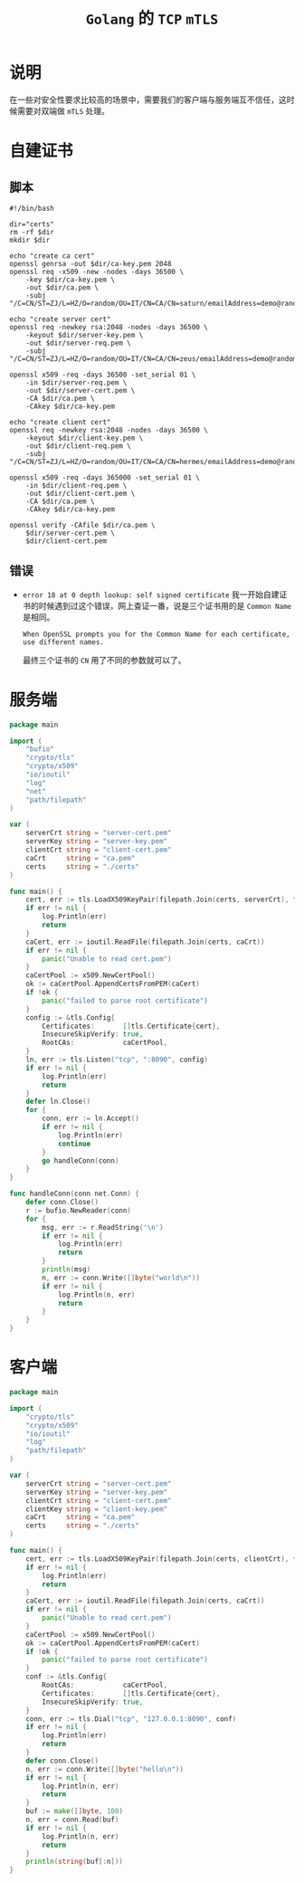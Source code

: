 #+TITLE: =Golang= 的 =TCP= =mTLS=
* 说明
在一些对安全性要求比较高的场景中，需要我们的客户端与服务端互不信任，这时候需要对双端做 =mTLS= 处理。
* 自建证书
** 脚本
#+begin_src shell
#!/bin/bash

dir="certs"
rm -rf $dir
mkdir $dir

echo "create ca cert"
openssl genrsa -out $dir/ca-key.pem 2048
openssl req -x509 -new -nodes -days 36500 \
    -key $dir/ca-key.pem \
    -out $dir/ca.pem \
    -subj "/C=CN/ST=ZJ/L=HZ/O=random/OU=IT/CN=CA/CN=saturn/emailAddress=demo@random.com"

echo "create server cert"
openssl req -newkey rsa:2048 -nodes -days 36500 \
    -keyout $dir/server-key.pem \
    -out $dir/server-req.pem \
    -subj "/C=CN/ST=ZJ/L=HZ/O=random/OU=IT/CN=CA/CN=zeus/emailAddress=demo@random.com"

openssl x509 -req -days 36500 -set_serial 01 \
    -in $dir/server-req.pem \
    -out $dir/server-cert.pem \
    -CA $dir/ca.pem \
    -CAkey $dir/ca-key.pem

echo "create client cert"
openssl req -newkey rsa:2048 -nodes -days 36500 \
    -keyout $dir/client-key.pem \
    -out $dir/client-req.pem \
    -subj "/C=CN/ST=ZJ/L=HZ/O=random/OU=IT/CN=CA/CN=hermes/emailAddress=demo@random.com"

openssl x509 -req -days 365000 -set_serial 01 \
    -in $dir/client-req.pem \
    -out $dir/client-cert.pem \
    -CA $dir/ca.pem \
    -CAkey $dir/ca-key.pem

openssl verify -CAfile $dir/ca.pem \
    $dir/server-cert.pem \
    $dir/client-cert.pem
#+end_src
** 错误
+ =error 18 at 0 depth lookup: self signed certificate=
  我一开始自建证书的时候遇到过这个错误，网上查证一番，说是三个证书用的是 =Common Name= 是相同。

  =When OpenSSL prompts you for the Common Name for each certificate, use different names.=

  最终三个证书的 =CN= 用了不同的参数就可以了。
* 服务端
#+begin_src go
package main

import (
    "bufio"
    "crypto/tls"
    "crypto/x509"
    "io/ioutil"
    "log"
    "net"
    "path/filepath"
)

var (
    serverCrt string = "server-cert.pem"
    serverKey string = "server-key.pem"
    clientCrt string = "client-cert.pem"
    caCrt     string = "ca.pem"
    certs     string = "./certs"
)

func main() {
    cert, err := tls.LoadX509KeyPair(filepath.Join(certs, serverCrt), filepath.Join(certs, serverKey))
    if err != nil {
        log.Println(err)
        return
    }
    caCert, err := ioutil.ReadFile(filepath.Join(certs, caCrt))
    if err != nil {
        panic("Unable to read cert.pem")
    }
    caCertPool := x509.NewCertPool()
    ok := caCertPool.AppendCertsFromPEM(caCert)
    if !ok {
        panic("failed to parse root certificate")
    }
    config := &tls.Config{
        Certificates:       []tls.Certificate{cert},
        InsecureSkipVerify: true,
        RootCAs:            caCertPool,
    }
    ln, err := tls.Listen("tcp", ":8090", config)
    if err != nil {
        log.Println(err)
        return
    }
    defer ln.Close()
    for {
        conn, err := ln.Accept()
        if err != nil {
            log.Println(err)
            continue
        }
        go handleConn(conn)
    }
}

func handleConn(conn net.Conn) {
    defer conn.Close()
    r := bufio.NewReader(conn)
    for {
        msg, err := r.ReadString('\n')
        if err != nil {
            log.Println(err)
            return
        }
        println(msg)
        n, err := conn.Write([]byte("world\n"))
        if err != nil {
            log.Println(n, err)
            return
        }
    }
}
#+end_src
* 客户端
#+begin_src go
package main

import (
    "crypto/tls"
    "crypto/x509"
    "io/ioutil"
    "log"
    "path/filepath"
)

var (
    serverCrt string = "server-cert.pem"
    serverKey string = "server-key.pem"
    clientCrt string = "client-cert.pem"
    clientKey string = "client-key.pem"
    caCrt     string = "ca.pem"
    certs     string = "./certs"
)

func main() {
    cert, err := tls.LoadX509KeyPair(filepath.Join(certs, clientCrt), filepath.Join(certs, clientKey))
    if err != nil {
        log.Println(err)
        return
    }
    caCert, err := ioutil.ReadFile(filepath.Join(certs, caCrt))
    if err != nil {
        panic("Unable to read cert.pem")
    }
    caCertPool := x509.NewCertPool()
    ok := caCertPool.AppendCertsFromPEM(caCert)
    if !ok {
        panic("failed to parse root certificate")
    }
    conf := &tls.Config{
        RootCAs:            caCertPool,
        Certificates:       []tls.Certificate{cert},
        InsecureSkipVerify: true,
    }
    conn, err := tls.Dial("tcp", "127.0.0.1:8090", conf)
    if err != nil {
        log.Println(err)
        return
    }
    defer conn.Close()
    n, err := conn.Write([]byte("hello\n"))
    if err != nil {
        log.Println(n, err)
        return
    }
    buf := make([]byte, 100)
    n, err = conn.Read(buf)
    if err != nil {
        log.Println(n, err)
        return
    }
    println(string(buf[:n]))
}
#+end_src
